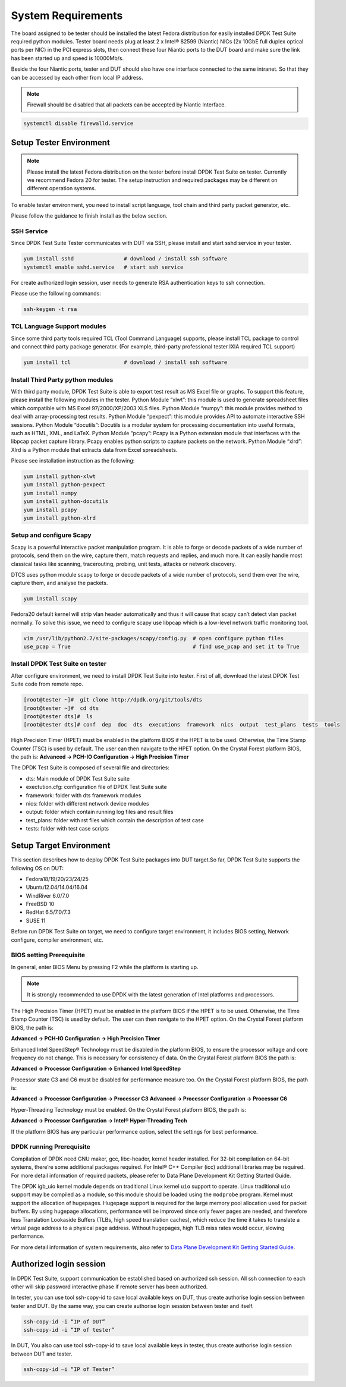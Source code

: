 System Requirements
===================

The board assigned to be tester should be installed the latest Fedora distribution for easily installed DPDK Test Suite required python modules. Tester board needs plug at least 2 x Intel® 82599 (Niantic) NICs (2x 10GbE full duplex optical ports per NIC) in the PCI express slots, then connect these four Niantic ports to the DUT board and make sure the link has been started up and speed is 10000Mb/s.

Beside the four Niantic ports, tester and DUT should also have one interface connected to the same intranet. So that they can be accessed by each other from local IP address.

.. note::

   Firewall should be disabled that all packets can be accepted by Niantic Interface.

.. code-block:: console

   systemctl disable firewalld.service

Setup Tester Environment
------------------------

.. note::

   Please install the latest Fedora distribution on the tester before install DPDK Test Suite on tester. Currently we recommend Fedora 20 for tester. The setup instruction and required packages may be different on different operation systems.

To enable tester environment, you need to install script language, tool chain and third party packet generator, etc.

Please follow the guidance to finish install as the below section.

SSH Service
~~~~~~~~~~~
Since DPDK Test Suite Tester communicates with DUT via SSH, please install and start sshd service in your tester.

.. code-block:: console

   yum install sshd                # download / install ssh software
   systemctl enable sshd.service   # start ssh service

For create authorized login session, user needs to generate RSA authentication keys to ssh connection.

Please use the following commands:

.. code-block:: console

   ssh-keygen -t rsa

TCL Language Support modules
~~~~~~~~~~~~~~~~~~~~~~~~~~~~
Since some third party tools required TCL (Tool Command Language) supports, please install TCL package to control and connect third party package generator. (For example, third-party professional tester IXIA required TCL support)

.. code-block:: console

   yum install tcl                 # download / install ssh software

Install Third Party python modules
~~~~~~~~~~~~~~~~~~~~~~~~~~~~~~~~~~

With third party module, DPDK Test Suite is able to export test result as MS Excel file or graphs. To support this feature, please install the following modules in the tester.
Python Module “xlwt”: this module is used to generate spreadsheet files which compatible with MS Excel 97/2000/XP/2003 XLS files.
Python Module “numpy”: this module provides method to deal with array-processing test results.
Python Module “pexpect”: this module provides API to automate interactive SSH sessions.
Python Module “docutils”: Docutils is a modular system for processing documentation into useful formats, such as HTML, XML, and LaTeX.
Python Module “pcapy”: Pcapy is a Python extension module that interfaces with the libpcap packet capture library. Pcapy enables python scripts to capture packets on the network.
Python Module “xlrd”: Xlrd is a Python module that extracts data from Excel spreadsheets.

Please see installation instruction as the following:


.. code-block:: console

   yum install python-xlwt
   yum install python-pexpect
   yum install numpy
   yum install python-docutils
   yum install pcapy
   yum install python-xlrd

Setup and configure Scapy
~~~~~~~~~~~~~~~~~~~~~~~~~
Scapy is a powerful interactive packet manipulation program. It is able to forge or decode packets of a wide number of protocols, send them on the wire, capture them, match requests and replies, and much more. It can easily handle most classical tasks like scanning, tracerouting, probing, unit tests, attacks or network discovery.

DTCS uses python module scapy to forge or decode packets of a wide number of protocols, send them over the wire, capture them, and analyse the packets.

.. code-block:: console

   yum install scapy

Fedora20 default kernel will strip vlan header automatically and thus it will cause that scapy can’t detect vlan packet normally. To solve this issue, we need to configure scapy use libpcap which is a low-level network traffic monitoring tool.

.. code-block:: console

   vim /usr/lib/python2.7/site-packages/scapy/config.py  # open configure python files
   use_pcap = True                                       # find use_pcap and set it to True

Install DPDK Test Suite on tester
~~~~~~~~~~~~~~~~~~~~~~~~~~~~~~~~~

After configure environment, we need to install DPDK Test Suite into tester. First of all, download the latest DPDK Test Suite code from remote repo.

.. code-block:: console

   [root@tester ~]#  git clone http://dpdk.org/git/tools/dts
   [root@tester ~]#  cd dts
   [root@tester dts]#  ls
   [root@tester dts]# conf  dep  doc  dts  executions  framework  nics  output  test_plans  tests  tools

High Precision Timer (HPET) must be enabled in the platform BIOS if the HPET is to be used. Otherwise, the Time Stamp Counter (TSC) is used by default. The user can then navigate to the HPET option. On the Crystal Forest platform BIOS, the path is:
**Advanced -> PCH-IO Configuration -> High Precision Timer**

The DPDK Test Suite is composed of several file and directories:

*   dts: Main module of DPDK Test Suite suite
*   exectution.cfg: configuration file of DPDK Test Suite suite
*   framework: folder with dts framework modules
*   nics: folder with different network device modules
*   output: folder which contain running log files and result files
*   test_plans: folder with rst files which contain the description of test case
*   tests: folder with test case scripts

Setup Target Environment
------------------------

This section describes how to deploy DPDK Test Suite packages into DUT target.So far, DPDK Test Suite supports the following OS on DUT:

*   Fedora18/19/20/23/24/25
*   Ubuntu12.04/14.04/16.04
*   WindRiver 6.0/7.0
*   FreeBSD 10
*   RedHat 6.5/7.0/7.3
*   SUSE 11

Before run DPDK Test Suite on target, we need to configure target environment, it includes BIOS setting, Network configure, compiler environment, etc.

BIOS setting Prerequisite
~~~~~~~~~~~~~~~~~~~~~~~~~

In general, enter BIOS Menu by pressing F2 while the platform is starting up.

.. note::
   It is strongly recommended to use DPDK with the latest generation of Intel platforms and processors.

The High Precision Timer (HPET) must be enabled in the platform BIOS if the HPET is to be used. Otherwise, the Time Stamp Counter (TSC) is used by default. The user can then navigate to the HPET option. On the Crystal Forest platform BIOS, the path is:

**Advanced -> PCH-IO Configuration -> High Precision Timer**

Enhanced Intel SpeedStep® Technology must be disabled in the platform BIOS, to ensure the processor voltage and core frequency do not change. This is necessary for consistency of data. On the Crystal Forest platform BIOS the path is:


**Advanced -> Processor Configuration -> Enhanced Intel SpeedStep**

Processor state C3 and C6 must be disabled for performance measure too. On the Crystal Forest platform BIOS, the path is:

**Advanced -> Processor Configuration -> Processor C3**
**Advanced -> Processor Configuration -> Processor C6**

Hyper-Threading Technology must be enabled. On the Crystal Forest platform BIOS, the path is:

**Advanced -> Processor Configuration -> Intel® Hyper-Threading Tech**

If the platform BIOS has any particular performance option, select the settings for best performance.

DPDK running Prerequisite
~~~~~~~~~~~~~~~~~~~~~~~~~
Compilation of DPDK need GNU maker, gcc, libc-header, kernel header installed. For 32-bit compilation on 64-bit systems, there’re some additional packages required. For Intel® C++ Compiler (icc) additional libraries may be required. For more detail information of required packets, please refer to Data Plane Development Kit Getting Started Guide.

The  DPDK igb_uio kernel module depends on traditional Linux kernel ``uio`` support to operate. Linux traditional ``uio`` support may be compiled as a module, so this module should be loaded using the ``modprobe`` program.
Kernel must support the allocation of hugepages. Hugepage support is required for the large memory pool allocation used for packet buffers. By using hugepage allocations, performance will be improved  since only fewer pages are needed, and therefore less Translation Lookaside Buffers (TLBs, high speed translation caches), which reduce the time it takes to translate a virtual page address to a physical page address. Without hugepages, high TLB miss rates would occur, slowing performance.

For more detail information of system requirements, also refer to `Data Plane Development Kit Getting Started Guide <http://dpdk.org/doc/guides>`_.

Authorized login session
------------------------
In DPDK Test Suite, support communication be established based on authorized ssh session. All ssh connection to each other will skip password interactive phase if remote server has been authorized.

In tester, you can use tool ssh-copy-id to save local available keys on DUT, thus create authorise login session between tester and DUT. By the same way, you can create authorise login session between tester and itself.

.. code-block:: console

   ssh-copy-id -i “IP of DUT”
   ssh-copy-id -i “IP of tester”

In DUT, You also can use tool ssh-copy-id to save local available keys in tester, thus create authorise login session between DUT and tester.

.. code-block:: console

   ssh-copy-id –i “IP of Tester”

